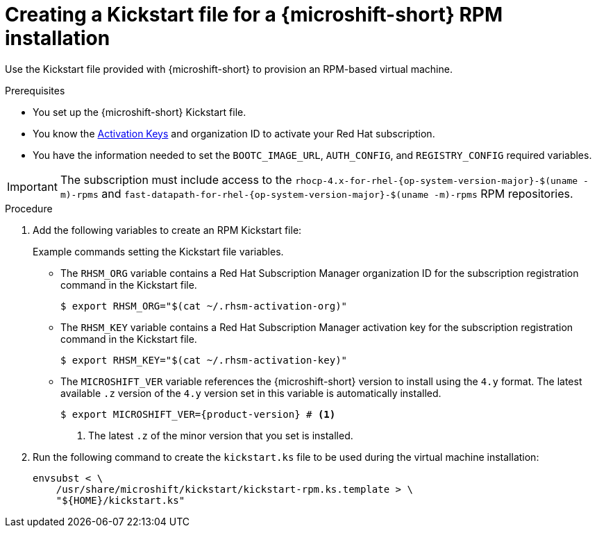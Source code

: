// Module included in the following assemblies:
//
// microshift/microshift-kickstart-prep.adoc

:_mod-docs-content-type: PROCEDURE
[id="microshift-kickstart-rpm-install_{context}"]
= Creating a Kickstart file for a {microshift-short} RPM installation

Use the Kickstart file provided with {microshift-short} to provision an RPM-based virtual machine.

.Prerequisites

* You set up the {microshift-short} Kickstart file.
* You know the link:https://console.redhat.com/insights/connector/activation-keys[Activation Keys] and organization ID to activate your Red{nbsp}Hat subscription.
* You have the information needed to set the `BOOTC_IMAGE_URL`, `AUTH_CONFIG`, and `REGISTRY_CONFIG` required variables.

[IMPORTANT]
====
The subscription must include access to the `rhocp-4.x-for-rhel-{op-system-version-major}-$(uname -m)-rpms` and `fast-datapath-for-rhel-{op-system-version-major}-$(uname -m)-rpms` RPM repositories.
====

.Procedure

. Add the following variables to create an RPM Kickstart file:
+
.Example commands setting the Kickstart file variables.
+
* The `RHSM_ORG` variable contains a Red{nbsp}Hat Subscription Manager organization ID for the subscription registration command in the Kickstart file.
+
[source,terminal]
----
$ export RHSM_ORG="$(cat ~/.rhsm-activation-org)"
----
+
* The `RHSM_KEY` variable contains a Red{nbsp}Hat Subscription Manager activation key for the subscription registration command in the Kickstart file.
+
[source,terminal]
----
$ export RHSM_KEY="$(cat ~/.rhsm-activation-key)"
----
+
* The `MICROSHIFT_VER` variable references the {microshift-short} version to install using the `4.y` format. The latest available `.z` version of the `4.y` version set in this variable is automatically installed.
+
[source,terminal]
----
$ export MICROSHIFT_VER={product-version} # <1>
----
<1> The latest `.z` of the minor version that you set is installed.

. Run the following command to create the `kickstart.ks` file to be used during the virtual machine installation:
+
[source,terminal]
----
envsubst < \
    /usr/share/microshift/kickstart/kickstart-rpm.ks.template > \
    "${HOME}/kickstart.ks"
----
